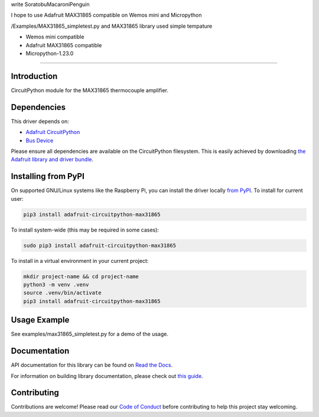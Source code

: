write SoratobuMacaroniPenguin

I hope to use Adafruit MAX31865 compatible  on Wemos mini and Micropython 

/Examples/MAX31865_simpletest.py and MAX31865 library used simple tempature 

+ Wemos mini compatible
+ Adafruit MAX31865 compatible
+ Micropython-1.23.0

============

Introduction
============

.. image:: https://readthedocs.org/projects/adafruit-circuitpython-max31865/badge/?version=latest
    :target: https://docs.circuitpython.org/projects/max31865/en/latest/
    :alt: Documentation Status

.. image:: https://raw.githubusercontent.com/adafruit/Adafruit_CircuitPython_Bundle/main/badges/adafruit_discord.svg
    :target: https://adafru.it/discord
    :alt: Discord

.. image:: https://github.com/adafruit/Adafruit_CircuitPython_MAX31865/workflows/Build%20CI/badge.svg
    :target: https://github.com/adafruit/Adafruit_CircuitPython_MAX31865/actions/
    :alt: Build Status

.. image:: https://img.shields.io/badge/code%20style-black-000000.svg
    :target: https://github.com/psf/black
    :alt: Code Style: Black

CircuitPython module for the MAX31865 thermocouple amplifier.

Dependencies
=============
This driver depends on:

* `Adafruit CircuitPython <https://github.com/adafruit/circuitpython>`_
* `Bus Device <https://github.com/adafruit/Adafruit_CircuitPython_BusDevice>`_

Please ensure all dependencies are available on the CircuitPython filesystem.
This is easily achieved by downloading
`the Adafruit library and driver bundle <https://circuitpython.org/libraries>`_.

Installing from PyPI
=====================
On supported GNU/Linux systems like the Raspberry Pi, you can install the driver locally `from
PyPI <https://pypi.org/project/adafruit-circuitpython-max31865/>`_. To install for current user:

.. code-block:: shell

    pip3 install adafruit-circuitpython-max31865

To install system-wide (this may be required in some cases):

.. code-block:: shell

    sudo pip3 install adafruit-circuitpython-max31865

To install in a virtual environment in your current project:

.. code-block:: shell

    mkdir project-name && cd project-name
    python3 -m venv .venv
    source .venv/bin/activate
    pip3 install adafruit-circuitpython-max31865


Usage Example
=============

See examples/max31865_simpletest.py for a demo of the usage.

Documentation
=============

API documentation for this library can be found on `Read the Docs <https://docs.circuitpython.org/projects/max31865/en/latest/>`_.

For information on building library documentation, please check out `this guide <https://learn.adafruit.com/creating-and-sharing-a-circuitpython-library/sharing-our-docs-on-readthedocs#sphinx-5-1>`_.

Contributing
============

Contributions are welcome! Please read our `Code of Conduct
<https://github.com/adafruit/Adafruit_CircuitPython_max31865/blob/main/CODE_OF_CONDUCT.md>`_
before contributing to help this project stay welcoming.
